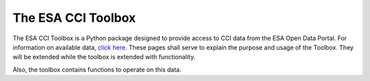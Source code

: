 ===================
The ESA CCI Toolbox
===================

The ESA CCI Toolbox is a Python package designed to provide access
to CCI data from the ESA Open Data Portal.
For information on available data, `click here <https://climate.esa.int/de/odp/#/dashboard>`_.
These pages shall serve to explain the purpose and usage of the Toolbox.
They will be extended while the toolbox is extended with functionality.

Also, the toolbox contains functions to operate on this data.
